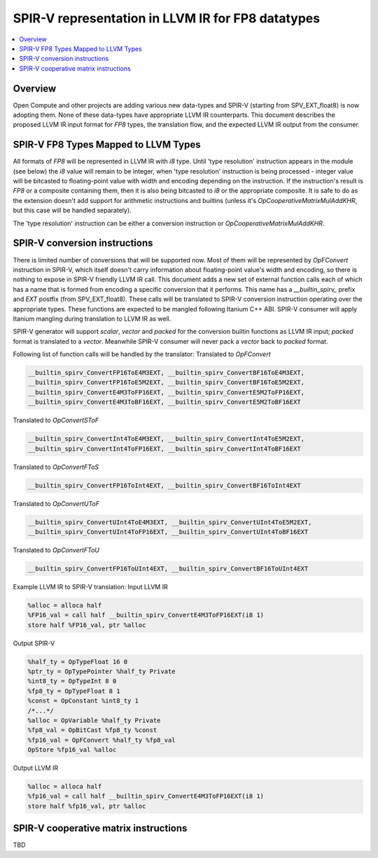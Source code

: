 ==========================================================
SPIR-V representation in LLVM IR for FP8 datatypes
==========================================================
.. contents::
   :local:

Overview
========

Open Compute and other projects are adding various new data-types and SPIR-V
(starting from SPV_EXT_float8) is now adopting them. None of these data-types
have appropriate LLVM IR counterparts. This document describes the proposed
LLVM IR input format for *FP8* types, the translation flow, and the
expected LLVM IR output from the consumer.

SPIR-V FP8 Types Mapped to LLVM Types
=============================================

All formats of *FP8* will be represented in LLVM IR with *i8* type.
Until 'type resolution' instruction appears in the module (see below) the *i8* value will
remain to be integer, when 'type resolution' instruction is being processed - integer value will be bitcasted
to floating-point value with width and encoding depending on the instruction. If the instruction's
result is *FP8* or a composite containing them, then it is also being bitcasted to *i8* or
the appropriate composite. It is safe to do as the extension doesn't add support
for arithmetic instructions and builtins (unless it's *OpCooperativeMatrixMulAddKHR*, but this
case will be handled separately).

The 'type resolution' instruction can be either a conversion instruction or *OpCooperativeMatrixMulAddKHR*.

SPIR-V conversion instructions
==============================

There is limited number of conversions that will be supported now. Most of them will be represented by *OpFConvert* instruction
in SPIR-V, which itself doesn't carry information about floating-point value's width and encoding, so there is nothing to expose
in SPIR-V friendly LLVM IR call. This document adds a new set of external function calls
each of which has a name that is formed from encoding a specific conversion that it performs.
This name has a *__builtin_spirv_* prefix and *EXT* postfix (from SPV_EXT_float8). These calls will
be translated to SPIR-V conversion instruction operating over the appropriate types. These functions are expected to
be mangled following Itanium C++ ABI. SPIR-V consumer will apply Itanium mangling during
translation to LLVM IR as well.

SPIR-V generator will support *scalar*, *vector* and *packed* for the conversion builtin functions as LLVM IR input;
*packed* format is translated to a *vector*. Meanwhile SPIR-V consumer
will never pack a *vector* back to *packed* format.

Following list of function calls will be handled by the translator:
Translated to *OpFConvert*

.. code-block:: C

  __builtin_spirv_ConvertFP16ToE4M3EXT, __builtin_spirv_ConvertBF16ToE4M3EXT,
  __builtin_spirv_ConvertFP16ToE5M2EXT, __builtin_spirv_ConvertBF16ToE5M2EXT,
  __builtin_spirv_ConvertE4M3ToFP16EXT, __builtin_spirv_ConvertE5M2ToFP16EXT,
  __builtin_spirv_ConvertE4M3ToBF16EXT, __builtin_spirv_ConvertE5M2ToBF16EXT

Translated to *OpConvertSToF*

.. code-block:: C

  __builtin_spirv_ConvertInt4ToE4M3EXT, __builtin_spirv_ConvertInt4ToE5M2EXT,
  __builtin_spirv_ConvertInt4ToFP16EXT, __builtin_spirv_ConvertInt4ToBF16EXT


Translated to *OpConvertFToS*

.. code-block:: C

  __builtin_spirv_ConvertFP16ToInt4EXT, __builtin_spirv_ConvertBF16ToInt4EXT

Translated to *OpConvertUToF*

.. code-block:: C

  __builtin_spirv_ConvertUInt4ToE4M3EXT, __builtin_spirv_ConvertUInt4ToE5M2EXT,
  __builtin_spirv_ConvertUInt4ToFP16EXT, __builtin_spirv_ConvertUInt4ToBF16EXT


Translated to *OpConvertFToU*

.. code-block:: C

  __builtin_spirv_ConvertFP16ToUInt4EXT, __builtin_spirv_ConvertBF16ToUInt4EXT


Example LLVM IR to SPIR-V translation:
Input LLVM IR

.. code-block:: C

   %alloc = alloca half
   %FP16_val = call half __builtin_spirv_ConvertE4M3ToFP16EXT(i8 1)
   store half %FP16_val, ptr %alloc

Output SPIR-V

.. code-block:: C

   %half_ty = OpTypeFloat 16 0
   %ptr_ty = OpTypePointer %half_ty Private
   %int8_ty = OpTypeInt 8 0
   %fp8_ty = OpTypeFloat 8 1
   %const = OpConstant %int8_ty 1
   /*...*/
   %alloc = OpVariable %half_ty Private
   %fp8_val = OpBitCast %fp8_ty %const
   %fp16_val = OpFConvert %half_ty %fp8_val
   OpStore %fp16_val %alloc

Output LLVM IR

.. code-block:: C

   %alloc = alloca half
   %fp16_val = call half __builtin_spirv_ConvertE4M3ToFP16EXT(i8 1)
   store half %fp16_val, ptr %alloc

SPIR-V cooperative matrix instructions
======================================

TBD
